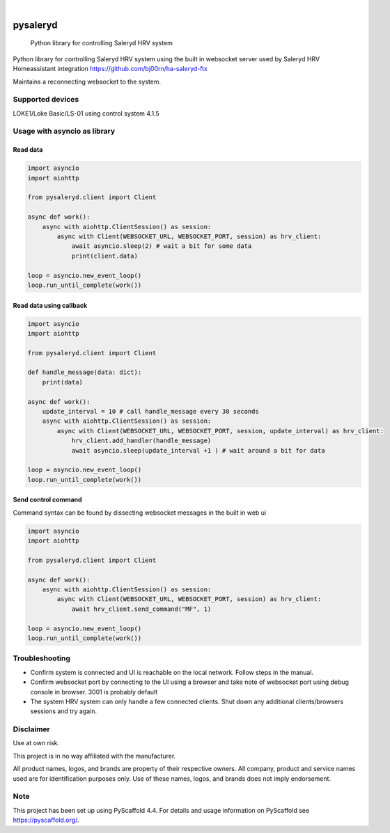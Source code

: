 
.. image:: https://img.shields.io/pypi/v/pysaleryd.svg
    :alt: PyPI-Server
    :target: https://pypi.org/project/pysaleryd/
.. image:: https://pepy.tech/badge/pysaleryd/month
    :alt: Monthly Downloads
    :target: https://pepy.tech/project/pysaleryd

.. image:: https://img.shields.io/badge/-PyScaffold-005CA0?logo=pyscaffold
    :alt: Project generated with PyScaffold
    :target: https://pyscaffold.org/

|

=========
pysaleryd
=========


    Python library for controlling Saleryd HRV system


Python library for controlling Saleryd HRV system using the built in websocket server used by Saleryd HRV Homeassistant integration https://github.com/bj00rn/ha-saleryd-ftx

Maintains a reconnecting websocket to the system.

Supported devices
==================

LOKE1/Loke Basic/LS-01 using control system 4.1.5

Usage with asyncio as library
=============================


Read data
---------

.. code-block:: python3

    import asyncio
    import aiohttp

    from pysaleryd.client import Client

    async def work():
        async with aiohttp.ClientSession() as session:
            async with Client(WEBSOCKET_URL, WEBSOCKET_PORT, session) as hrv_client:
                await asyncio.sleep(2) # wait a bit for some data
                print(client.data)

    loop = asyncio.new_event_loop()
    loop.run_until_complete(work())

Read data using callback
------------------------

.. code-block:: python3

    import asyncio
    import aiohttp

    from pysaleryd.client import Client

    def handle_message(data: dict):
        print(data)

    async def work():
        update_interval = 10 # call handle_message every 30 seconds
        async with aiohttp.ClientSession() as session:
            async with Client(WEBSOCKET_URL, WEBSOCKET_PORT, session, update_interval) as hrv_client:
                hrv_client.add_handler(handle_message)
                await asyncio.sleep(update_interval +1 ) # wait around a bit for data

    loop = asyncio.new_event_loop()
    loop.run_until_complete(work())

Send control command
--------------------
Command syntax can be found by dissecting websocket messages in the built in web ui

.. code-block:: python3

    import asyncio
    import aiohttp

    from pysaleryd.client import Client

    async def work():
        async with aiohttp.ClientSession() as session:
            async with Client(WEBSOCKET_URL, WEBSOCKET_PORT, session) as hrv_client:
                await hrv_client.send_command("MF", 1)

    loop = asyncio.new_event_loop()
    loop.run_until_complete(work())

Troubleshooting
===============
* Confirm system is connected and UI is reachable on the local network. Follow steps in the manual.
* Confirm websocket port by connecting to the UI using a browser and take note of websocket port using debug console in browser. 3001 is probably default
* The system HRV system can only handle a few connected clients. Shut down any additional clients/browsers sessions and try again.


Disclaimer
==========

Use at own risk.

This project is in no way affiliated with the manufacturer.

All product names, logos, and brands are property of their respective owners. All company, product and service names used are for identification purposes only. Use of these names, logos, and brands does not imply endorsement.

.. _pyscaffold-notes:

Note
====

This project has been set up using PyScaffold 4.4. For details and usage
information on PyScaffold see https://pyscaffold.org/.
